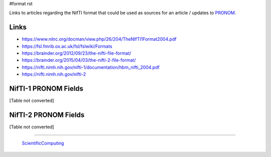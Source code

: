 #format rst

Links to articles regarding the NifTI format that could be used as sources for an article / updates to PRONOM_.

Links
-----

* https://www.nitrc.org/docman/view.php/26/204/TheNIfTI1Format2004.pdf

* https://fsl.fmrib.ox.ac.uk/fsl/fslwiki/Formats

* https://brainder.org/2012/09/23/the-nifti-file-format/

* https://brainder.org/2015/04/03/the-nifti-2-file-format/

* https://nifti.nimh.nih.gov/nifti-1/documentation/hbm_nifti_2004.pdf

* https://nifti.nimh.nih.gov/nifti-2

NifTI-1 PRONOM Fields
---------------------

[Table not converted]

NifTI-2 PRONOM Fields
---------------------

[Table not converted]

-------------------------

 ScientificComputing_

.. ############################################################################

.. _PRONOM: https://www.nationalarchives.gov.uk/PRONOM/Format/proFormatSearch.aspx?status=detailReport&id=1598

.. _ScientificComputing: ../ScientificComputing


